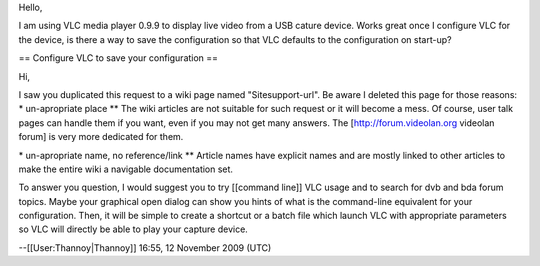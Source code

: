 Hello,

I am using VLC media player 0.9.9 to display live video from a USB
cature device. Works great once I configure VLC for the device, is there
a way to save the configuration so that VLC defaults to the
configuration on start-up?

== Configure VLC to save your configuration ==

Hi,

I saw you duplicated this request to a wiki page named
"Sitesupport-url". Be aware I deleted this page for those reasons: \*
un-apropriate place \*\* The wiki articles are not suitable for such
request or it will become a mess. Of course, user talk pages can handle
them if you want, even if you may not get many answers. The
[http://forum.videolan.org videolan forum] is very more dedicated for
them.

\* un-apropriate name, no reference/link \*\* Article names have
explicit names and are mostly linked to other articles to make the
entire wiki a navigable documentation set.

To answer you question, I would suggest you to try [[command line]] VLC
usage and to search for dvb and bda forum topics. Maybe your graphical
open dialog can show you hints of what is the command-line equivalent
for your configuration. Then, it will be simple to create a shortcut or
a batch file which launch VLC with appropriate parameters so VLC will
directly be able to play your capture device.

--[[User:Thannoy|Thannoy]] 16:55, 12 November 2009 (UTC)
